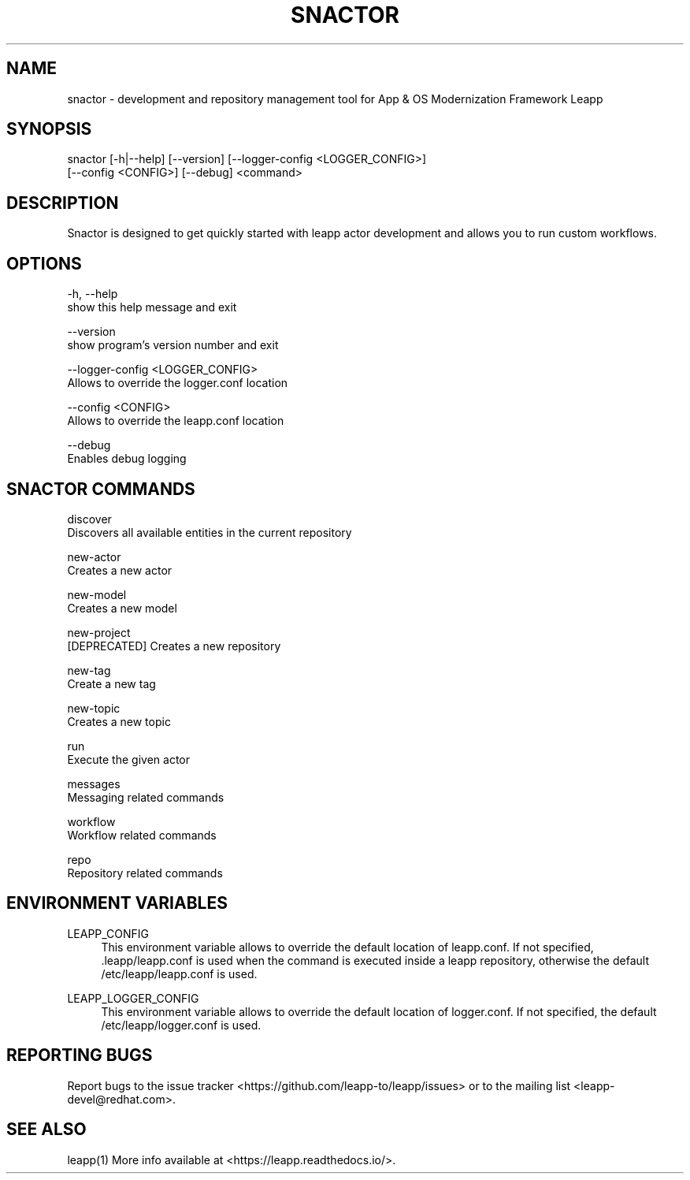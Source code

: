 .TH SNACTOR "1" "30/09/2018" "snactor 0.3" "User Commands"
.SH NAME
snactor - development and repository management tool for App & OS Modernization Framework Leapp
.SH SYNOPSIS
snactor [-h|--help] [--version] [--logger-config <LOGGER_CONFIG>]
        [--config <CONFIG>] [--debug] <command>
.SH DESCRIPTION
Snactor is designed to get quickly started with leapp actor development and allows you to run custom workflows.
.SH OPTIONS
-h, --help
    show this help message and exit

--version
    show program's version number and exit

--logger-config <LOGGER_CONFIG>
    Allows to override the logger.conf location

--config <CONFIG>
    Allows to override the leapp.conf location

--debug
    Enables debug logging
.SH "SNACTOR COMMANDS"
discover
    Discovers all available entities in the current repository

new-actor
    Creates a new actor

new-model
    Creates a new model

new-project
    [DEPRECATED] Creates a new repository

new-tag
    Create a new tag

new-topic
    Creates a new topic

run
    Execute the given actor

messages
    Messaging related commands

workflow
    Workflow related commands

repo
    Repository related commands
.SH "ENVIRONMENT VARIABLES"
LEAPP_CONFIG
.RS 4
This environment variable allows to override the default location of leapp.conf. If not specified, .leapp/leapp.conf is used when the command is executed inside a leapp repository, otherwise the default /etc/leapp/leapp.conf is used.
.RE

LEAPP_LOGGER_CONFIG
.RS 4
This environment variable allows to override the default location of logger.conf. If not specified, the default /etc/leapp/logger.conf is used.
.RE
.SH "REPORTING BUGS"
Report bugs to the issue tracker <https://github.com/leapp-to/leapp/issues> or to the mailing list <leapp-devel@redhat.com>.
.SH "SEE ALSO"
leapp(1)
More info available at <https://leapp.readthedocs.io/>.
